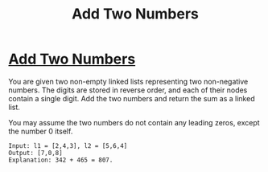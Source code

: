 #+title: Add Two Numbers
#+filetags: leetcode

* [[https://leetcode.com/problems/add-two-numbers/][Add Two Numbers]]
You are given two non-empty linked lists representing two non-negative numbers.
The digits are stored in reverse order, and each of their nodes contain a single
digit. Add the two numbers and return the sum as a linked list.

You may assume the two numbers do not contain any leading zeros, except the
number 0 itself.

#+begin_src
Input: l1 = [2,4,3], l2 = [5,6,4]
Output: [7,0,8]
Explanation: 342 + 465 = 807.
#+end_src
